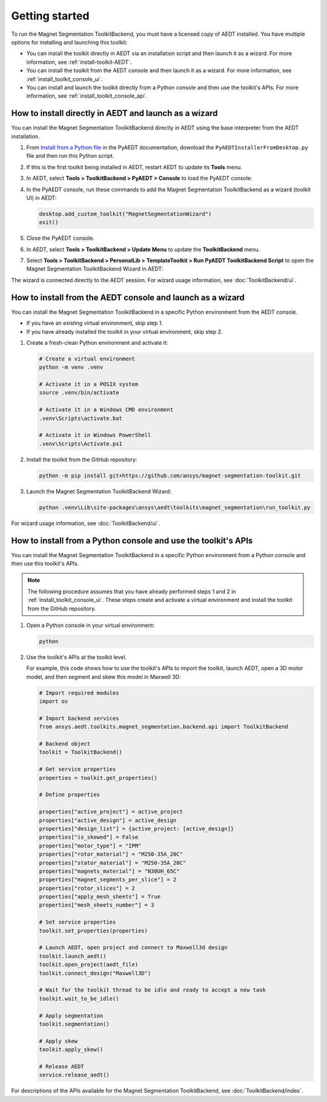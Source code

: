 ===============
Getting started
===============

To run the Magnet Segmentation ToolkitBackend, you must have a licensed copy of AEDT installed.
You have multiple options for installing and launching this toolkit:

- You can install the toolkit directly in AEDT via an installation script and then launch it
  as a wizard. For more information, see :ref:`install-toolkit-AEDT`.
- You can install the toolkit from the AEDT console and then launch it as a wizard. For more
  information, see :ref:`install_toolkit_console_ui`.
- You can install and launch the toolkit directly from a Python console and then use the toolkit's APIs.
  For more information, see :ref:`install_toolkit_console_api`.

.. _install-toolkit-AEDT:

How to install directly in AEDT and launch as a wizard
------------------------------------------------------

You can install the Magnet Segmentation ToolkitBackend directly in AEDT using the base
interpreter from the AEDT installation.

#. From `Install from a Python file <https://aedt.docs.pyansys.com/version/stable//Getting_started/Installation.html#install-from-a-python-file>`_
   in the PyAEDT documentation, download the ``PyAEDTInstallerFromDesktop.py`` file and then run this Python script.

#. If this is the first toolkit being installed in AEDT, restart AEDT to update its **Tools** menu.

#. In AEDT, select **Tools > ToolkitBackend > PyAEDT > Console** to load the PyAEDT console:

   .. image:: ./_static/console.png
     :width: 800
     :alt: PyAEDT console in AEDT

#. In the PyAEDT console, run these commands to add the Magnet Segmentation ToolkitBackend as a wizard (toolkit UI)
   in AEDT:

   .. code:: python

     desktop.add_custom_toolkit("MagnetSegmentationWizard")
     exit()

#. Close the PyAEDT console.

#. In AEDT, select **Tools > ToolkitBackend > Update Menu** to update the **ToolkitBackend** menu.

#. Select **Tools > ToolkitBackend > PersonalLib > TemplateToolkit > Run PyAEDT ToolkitBackend Script** to open the
   Magnet Segmentation ToolkitBackend Wizard in AEDT:

   .. image:: ./_static/design_connected.png
     :width: 800
     :alt: UI opened from AEDT, design tab

The wizard is connected directly to the AEDT session. For wizard usage information, see :doc:`ToolkitBackend/ui`.

.. _install_toolkit_console_ui:

How to install from the AEDT console and launch as a wizard
-----------------------------------------------------------

You can install the Magnet Segmentation ToolkitBackend in a specific Python environment from the
AEDT console.

- If you have an existing virtual environment, skip step 1.
- If you have already installed the toolkit in your virtual environment, skip step 2.

#. Create a fresh-clean Python environment and activate it:

   .. code:: bash

      # Create a virtual environment
      python -m venv .venv

      # Activate it in a POSIX system
      source .venv/bin/activate

      # Activate it in a Windows CMD environment
      .venv\Scripts\activate.bat

      # Activate it in Windows PowerShell
      .venv\Scripts\Activate.ps1

#. Install the toolkit from the GitHub repository:

   .. code:: bash

     python -m pip install git+https://github.com/ansys/magnet-segmentation-toolkit.git

#. Launch the Magnet Segmentation ToolkitBackend Wizard:

   .. code:: bash

     python .venv\Lib\site-packages\ansys\aedt\toolkits\magnet_segmentation\run_toolkit.py

For wizard usage information, see :doc:`ToolkitBackend/ui`.

.. _install_toolkit_console_api:

How to install from a Python console and use the toolkit's APIs
---------------------------------------------------------------

You can install the Magnet Segmentation ToolkitBackend in a specific Python environment from a Python
console and then use this toolkit's APIs.

.. note::
  The following procedure assumes that you have already performed steps 1 and 2 in
  :ref:`install_toolkit_console_ui`. These steps create and activate a virtual environment
  and install the toolkit from the GitHub repository.

#. Open a Python console in your virtual environment:

   .. code:: bash

     python

#. Use the toolkit's APIs at the toolkit level.

   For example, this code shows how to use the toolkit's APIs to import the toolkit, launch AEDT,
   open a 3D motor model, and then segment and skew this model in Maxwell 3D:

   .. code:: python

     # Import required modules
     import os

     # Import backend services
     from ansys.aedt.toolkits.magnet_segmentation.backend.api import ToolkitBackend

     # Backend object
     toolkit = ToolkitBackend()

     # Get service properties
     properties = toolkit.get_properties()

     # Define properties

     properties["active_project"] = active_project
     properties["active_design"] = active_design
     properties["design_list"] = {active_project: [active_design]}
     properties["is_skewed"] = False
     properties["motor_type"] = "IPM"
     properties["rotor_material"] = "M250-35A_20C"
     properties["stator_material"] = "M250-35A_20C"
     properties["magnets_material"] = "N30UH_65C"
     properties["magnet_segments_per_slice"] = 2
     properties["rotor_slices"] = 2
     properties["apply_mesh_sheets"] = True
     properties["mesh_sheets_number"] = 3

     # Set service properties
     toolkit.set_properties(properties)

     # Launch AEDT, open project and connect to Maxwell3d design
     toolkit.launch_aedt()
     toolkit.open_project(aedt_file)
     toolkit.connect_design("Maxwell3D")

     # Wait for the toolkit thread to be idle and ready to accept a new task
     toolkit.wait_to_be_idle()

     # Apply segmentation
     toolkit.segmentation()

     # Apply skew
     toolkit.apply_skew()

     # Release AEDT
     service.release_aedt()

For descriptions of the APIs available for the Magnet Segmentation ToolkitBackend, see :doc:`ToolkitBackend/index`.
